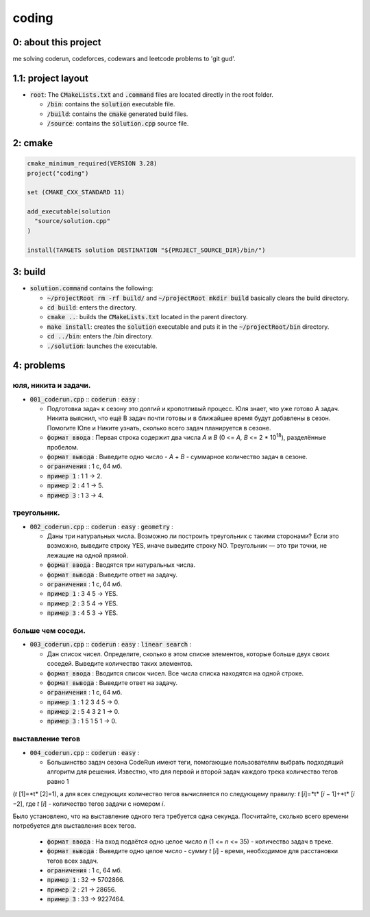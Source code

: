 ######
coding
######

0: about this project
=====================

me solving coderun, codeforces, codewars and leetcode problems to 'git gud'.

1.1: project layout
===================

- :code:`root`: The :code:`CMakeLists.txt` and :code:`.command` files are located directly in the root folder.

  - :code:`/bin`: contains the :code:`solution` executable file.

  - :code:`/build`: contains the :code:`cmake` generated build files.

  - :code:`/source`: contains the :code:`solution.cpp` source file.

2: cmake
========

.. code-block::

	cmake_minimum_required(VERSION 3.28)
	project("coding")

	set (CMAKE_CXX_STANDARD 11)

	add_executable(solution 
	  "source/solution.cpp"
	)

	install(TARGETS solution DESTINATION "${PROJECT_SOURCE_DIR}/bin/")

3: build
========

- :code:`solution.command` contains the following:

  - :code:`~/projectRoot rm -rf build/` and :code:`~/projectRoot mkdir build` basically clears the build directory.

  - :code:`cd build`: enters the directory.

  - :code:`cmake ..`: builds the :code:`CMakeLists.txt` located in the parent directory.

  - :code:`make install`: creates the :code:`solution` executable and puts it in the :code:`~/projectRoot/bin` directory.

  - :code:`cd ../bin`: enters the /bin directory.

  - :code:`./solution`: launches the executable.

4: problems
===========

юля, никита и задачи.
~~~~~~~~~~~~~~~~~~~~~

- :code:`001_coderun.cpp` :: :code:`coderun` : :code:`easy` :

  - Подготовка задач к сезону это долгий и кропотливый процесс. Юля знает, что уже готово A задач. Никита выяснил, что ещё B задач почти готовы и в ближайшее время будут добавлены в сезон. Помогите Юле и Никите узнать, сколько всего задач планируется в сезоне.

  - :code:`формат ввода`	: Первая строка содержит два числа *A* и *B* (0 <= *A, B* <= 2 * 10\ :sup:`18`), разделённые пробелом.

  - :code:`формат вывода`	: Выведите одно число - *A* + *B* - суммарное количество задач в сезоне.

  - :code:`ограничения`		: 1 с, 64 мб.

  - :code:`пример 1`		: 1 1 -> 2.

  - :code:`пример 2`		: 4 1 -> 5.

  - :code:`пример 3`		: 1 3 -> 4.

треугольник.
~~~~~~~~~~~~

- :code:`002_coderun.cpp` :: :code:`coderun` : :code:`easy` : :code:`geometry` :

  - Даны три натуральных числа. Возможно ли построить треугольник с такими сторонами? Если это возможно, выведите строку YES, иначе выведите строку NO. Треугольник — это три точки, не лежащие на одной прямой.

  - :code:`формат ввода`	: Вводятся три натуральных числа.

  - :code:`формат вывода`	: Выведите ответ на задачу.

  - :code:`ограничения`		: 1 с, 64 мб.

  - :code:`пример 1`		: 3 4 5 -> YES.

  - :code:`пример 2`		: 3 5 4 -> YES.

  - :code:`пример 3`		: 4 5 3 -> YES.

больше чем соседи.
~~~~~~~~~~~~~~~~~~

- :code:`003_coderun.cpp` :: :code:`coderun` : :code:`easy` : :code:`linear search` :

  - Дан список чисел. Определите, сколько в этом списке элементов, которые больше двух своих соседей. Выведите количество таких элементов.

  - :code:`формат ввода`	: Вводится список чисел. Все числа списка находятся на одной строке.

  - :code:`формат вывода`	: Выведите ответ на задачу.

  - :code:`ограничения`		: 1 с, 64 мб.

  - :code:`пример 1`		: 1 2 3 4 5 -> 0.

  - :code:`пример 2`		: 5 4 3 2 1 -> 0.

  - :code:`пример 3`		: 1 5 1 5 1 -> 0.

выставление тегов
~~~~~~~~~~~~~~~~~

- :code:`004_coderun.cpp` :: :code:`coderun` : :code:`easy` :

  - Большинство задач сезона CodeRun имеют теги, помогающие пользователям выбрать подходящий алгоритм для решения. Известно, что для первой и второй задач каждого трека количество тегов равно 1 
(*t* [1]=*t* [2]=1), а для всех следующих количество тегов вычисляется по следующему правилу: *t* [*i*]=*t* [*i* − 1]+*t* [*i* −2], где *t* [*i*] - количество тегов задачи с номером *i*.

Было установлено, что на выставление одного тега требуется одна секунда. Посчитайте, сколько всего времени потребуется для выставления всех тегов.

  - :code:`формат ввода`	: На вход подаётся одно целое число *n* (1 <= *n* <= 35) - количество задач в треке.

  - :code:`формат вывода`	: Выведите одно целое число - сумму *t* [*i*] - время, необходимое для расстановки тегов всех задач.

  - :code:`ограничения`		: 1 с, 64 мб.

  - :code:`пример 1`		: 32 -> 5702866.

  - :code:`пример 2`		: 21 -> 28656.

  - :code:`пример 3`		: 33 -> 9227464.